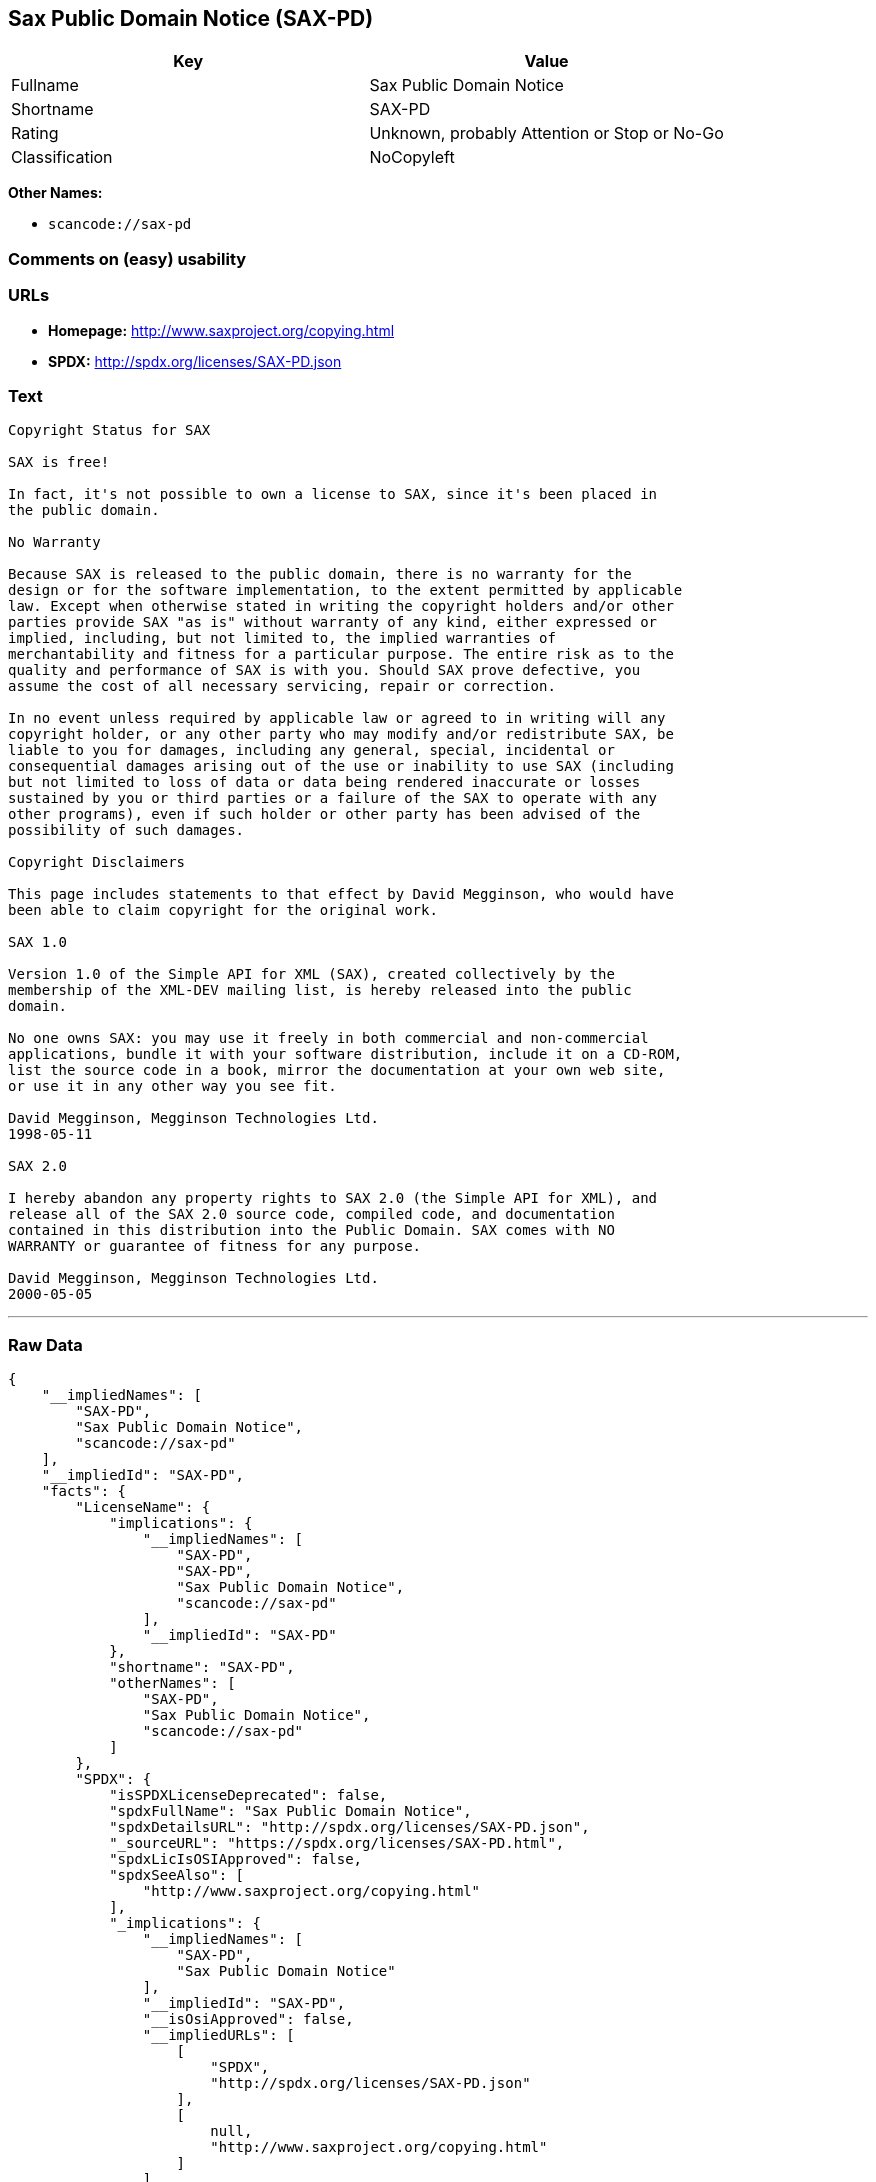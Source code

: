 == Sax Public Domain Notice (SAX-PD)

[cols=",",options="header",]
|===
|Key |Value
|Fullname |Sax Public Domain Notice
|Shortname |SAX-PD
|Rating |Unknown, probably Attention or Stop or No-Go
|Classification |NoCopyleft
|===

*Other Names:*

* `+scancode://sax-pd+`

=== Comments on (easy) usability

=== URLs

* *Homepage:* http://www.saxproject.org/copying.html
* *SPDX:* http://spdx.org/licenses/SAX-PD.json

=== Text

....
Copyright Status for SAX

SAX is free!

In fact, it's not possible to own a license to SAX, since it's been placed in
the public domain.

No Warranty

Because SAX is released to the public domain, there is no warranty for the
design or for the software implementation, to the extent permitted by applicable
law. Except when otherwise stated in writing the copyright holders and/or other
parties provide SAX "as is" without warranty of any kind, either expressed or
implied, including, but not limited to, the implied warranties of
merchantability and fitness for a particular purpose. The entire risk as to the
quality and performance of SAX is with you. Should SAX prove defective, you
assume the cost of all necessary servicing, repair or correction.

In no event unless required by applicable law or agreed to in writing will any
copyright holder, or any other party who may modify and/or redistribute SAX, be
liable to you for damages, including any general, special, incidental or
consequential damages arising out of the use or inability to use SAX (including
but not limited to loss of data or data being rendered inaccurate or losses
sustained by you or third parties or a failure of the SAX to operate with any
other programs), even if such holder or other party has been advised of the
possibility of such damages.

Copyright Disclaimers

This page includes statements to that effect by David Megginson, who would have
been able to claim copyright for the original work.

SAX 1.0

Version 1.0 of the Simple API for XML (SAX), created collectively by the
membership of the XML-DEV mailing list, is hereby released into the public
domain.

No one owns SAX: you may use it freely in both commercial and non-commercial
applications, bundle it with your software distribution, include it on a CD-ROM,
list the source code in a book, mirror the documentation at your own web site,
or use it in any other way you see fit.

David Megginson, Megginson Technologies Ltd.
1998-05-11

SAX 2.0

I hereby abandon any property rights to SAX 2.0 (the Simple API for XML), and
release all of the SAX 2.0 source code, compiled code, and documentation
contained in this distribution into the Public Domain. SAX comes with NO
WARRANTY or guarantee of fitness for any purpose.

David Megginson, Megginson Technologies Ltd.
2000-05-05
....

'''''

=== Raw Data

....
{
    "__impliedNames": [
        "SAX-PD",
        "Sax Public Domain Notice",
        "scancode://sax-pd"
    ],
    "__impliedId": "SAX-PD",
    "facts": {
        "LicenseName": {
            "implications": {
                "__impliedNames": [
                    "SAX-PD",
                    "SAX-PD",
                    "Sax Public Domain Notice",
                    "scancode://sax-pd"
                ],
                "__impliedId": "SAX-PD"
            },
            "shortname": "SAX-PD",
            "otherNames": [
                "SAX-PD",
                "Sax Public Domain Notice",
                "scancode://sax-pd"
            ]
        },
        "SPDX": {
            "isSPDXLicenseDeprecated": false,
            "spdxFullName": "Sax Public Domain Notice",
            "spdxDetailsURL": "http://spdx.org/licenses/SAX-PD.json",
            "_sourceURL": "https://spdx.org/licenses/SAX-PD.html",
            "spdxLicIsOSIApproved": false,
            "spdxSeeAlso": [
                "http://www.saxproject.org/copying.html"
            ],
            "_implications": {
                "__impliedNames": [
                    "SAX-PD",
                    "Sax Public Domain Notice"
                ],
                "__impliedId": "SAX-PD",
                "__isOsiApproved": false,
                "__impliedURLs": [
                    [
                        "SPDX",
                        "http://spdx.org/licenses/SAX-PD.json"
                    ],
                    [
                        null,
                        "http://www.saxproject.org/copying.html"
                    ]
                ]
            },
            "spdxLicenseId": "SAX-PD"
        },
        "Scancode": {
            "otherUrls": null,
            "homepageUrl": "http://www.saxproject.org/copying.html",
            "shortName": "SAX-PD",
            "textUrls": null,
            "text": "Copyright Status for SAX\n\nSAX is free!\n\nIn fact, it's not possible to own a license to SAX, since it's been placed in\nthe public domain.\n\nNo Warranty\n\nBecause SAX is released to the public domain, there is no warranty for the\ndesign or for the software implementation, to the extent permitted by applicable\nlaw. Except when otherwise stated in writing the copyright holders and/or other\nparties provide SAX \"as is\" without warranty of any kind, either expressed or\nimplied, including, but not limited to, the implied warranties of\nmerchantability and fitness for a particular purpose. The entire risk as to the\nquality and performance of SAX is with you. Should SAX prove defective, you\nassume the cost of all necessary servicing, repair or correction.\n\nIn no event unless required by applicable law or agreed to in writing will any\ncopyright holder, or any other party who may modify and/or redistribute SAX, be\nliable to you for damages, including any general, special, incidental or\nconsequential damages arising out of the use or inability to use SAX (including\nbut not limited to loss of data or data being rendered inaccurate or losses\nsustained by you or third parties or a failure of the SAX to operate with any\nother programs), even if such holder or other party has been advised of the\npossibility of such damages.\n\nCopyright Disclaimers\n\nThis page includes statements to that effect by David Megginson, who would have\nbeen able to claim copyright for the original work.\n\nSAX 1.0\n\nVersion 1.0 of the Simple API for XML (SAX), created collectively by the\nmembership of the XML-DEV mailing list, is hereby released into the public\ndomain.\n\nNo one owns SAX: you may use it freely in both commercial and non-commercial\napplications, bundle it with your software distribution, include it on a CD-ROM,\nlist the source code in a book, mirror the documentation at your own web site,\nor use it in any other way you see fit.\n\nDavid Megginson, Megginson Technologies Ltd.\n1998-05-11\n\nSAX 2.0\n\nI hereby abandon any property rights to SAX 2.0 (the Simple API for XML), and\nrelease all of the SAX 2.0 source code, compiled code, and documentation\ncontained in this distribution into the Public Domain. SAX comes with NO\nWARRANTY or guarantee of fitness for any purpose.\n\nDavid Megginson, Megginson Technologies Ltd.\n2000-05-05",
            "category": "Public Domain",
            "osiUrl": null,
            "owner": "SAX Project",
            "_sourceURL": "https://github.com/nexB/scancode-toolkit/blob/develop/src/licensedcode/data/licenses/sax-pd.yml",
            "key": "sax-pd",
            "name": "SAX Public Domain Notice",
            "spdxId": "SAX-PD",
            "_implications": {
                "__impliedNames": [
                    "scancode://sax-pd",
                    "SAX-PD",
                    "SAX-PD"
                ],
                "__impliedId": "SAX-PD",
                "__impliedCopyleft": [
                    [
                        "Scancode",
                        "NoCopyleft"
                    ]
                ],
                "__calculatedCopyleft": "NoCopyleft",
                "__impliedText": "Copyright Status for SAX\n\nSAX is free!\n\nIn fact, it's not possible to own a license to SAX, since it's been placed in\nthe public domain.\n\nNo Warranty\n\nBecause SAX is released to the public domain, there is no warranty for the\ndesign or for the software implementation, to the extent permitted by applicable\nlaw. Except when otherwise stated in writing the copyright holders and/or other\nparties provide SAX \"as is\" without warranty of any kind, either expressed or\nimplied, including, but not limited to, the implied warranties of\nmerchantability and fitness for a particular purpose. The entire risk as to the\nquality and performance of SAX is with you. Should SAX prove defective, you\nassume the cost of all necessary servicing, repair or correction.\n\nIn no event unless required by applicable law or agreed to in writing will any\ncopyright holder, or any other party who may modify and/or redistribute SAX, be\nliable to you for damages, including any general, special, incidental or\nconsequential damages arising out of the use or inability to use SAX (including\nbut not limited to loss of data or data being rendered inaccurate or losses\nsustained by you or third parties or a failure of the SAX to operate with any\nother programs), even if such holder or other party has been advised of the\npossibility of such damages.\n\nCopyright Disclaimers\n\nThis page includes statements to that effect by David Megginson, who would have\nbeen able to claim copyright for the original work.\n\nSAX 1.0\n\nVersion 1.0 of the Simple API for XML (SAX), created collectively by the\nmembership of the XML-DEV mailing list, is hereby released into the public\ndomain.\n\nNo one owns SAX: you may use it freely in both commercial and non-commercial\napplications, bundle it with your software distribution, include it on a CD-ROM,\nlist the source code in a book, mirror the documentation at your own web site,\nor use it in any other way you see fit.\n\nDavid Megginson, Megginson Technologies Ltd.\n1998-05-11\n\nSAX 2.0\n\nI hereby abandon any property rights to SAX 2.0 (the Simple API for XML), and\nrelease all of the SAX 2.0 source code, compiled code, and documentation\ncontained in this distribution into the Public Domain. SAX comes with NO\nWARRANTY or guarantee of fitness for any purpose.\n\nDavid Megginson, Megginson Technologies Ltd.\n2000-05-05",
                "__impliedURLs": [
                    [
                        "Homepage",
                        "http://www.saxproject.org/copying.html"
                    ]
                ]
            }
        }
    },
    "__impliedCopyleft": [
        [
            "Scancode",
            "NoCopyleft"
        ]
    ],
    "__calculatedCopyleft": "NoCopyleft",
    "__isOsiApproved": false,
    "__impliedText": "Copyright Status for SAX\n\nSAX is free!\n\nIn fact, it's not possible to own a license to SAX, since it's been placed in\nthe public domain.\n\nNo Warranty\n\nBecause SAX is released to the public domain, there is no warranty for the\ndesign or for the software implementation, to the extent permitted by applicable\nlaw. Except when otherwise stated in writing the copyright holders and/or other\nparties provide SAX \"as is\" without warranty of any kind, either expressed or\nimplied, including, but not limited to, the implied warranties of\nmerchantability and fitness for a particular purpose. The entire risk as to the\nquality and performance of SAX is with you. Should SAX prove defective, you\nassume the cost of all necessary servicing, repair or correction.\n\nIn no event unless required by applicable law or agreed to in writing will any\ncopyright holder, or any other party who may modify and/or redistribute SAX, be\nliable to you for damages, including any general, special, incidental or\nconsequential damages arising out of the use or inability to use SAX (including\nbut not limited to loss of data or data being rendered inaccurate or losses\nsustained by you or third parties or a failure of the SAX to operate with any\nother programs), even if such holder or other party has been advised of the\npossibility of such damages.\n\nCopyright Disclaimers\n\nThis page includes statements to that effect by David Megginson, who would have\nbeen able to claim copyright for the original work.\n\nSAX 1.0\n\nVersion 1.0 of the Simple API for XML (SAX), created collectively by the\nmembership of the XML-DEV mailing list, is hereby released into the public\ndomain.\n\nNo one owns SAX: you may use it freely in both commercial and non-commercial\napplications, bundle it with your software distribution, include it on a CD-ROM,\nlist the source code in a book, mirror the documentation at your own web site,\nor use it in any other way you see fit.\n\nDavid Megginson, Megginson Technologies Ltd.\n1998-05-11\n\nSAX 2.0\n\nI hereby abandon any property rights to SAX 2.0 (the Simple API for XML), and\nrelease all of the SAX 2.0 source code, compiled code, and documentation\ncontained in this distribution into the Public Domain. SAX comes with NO\nWARRANTY or guarantee of fitness for any purpose.\n\nDavid Megginson, Megginson Technologies Ltd.\n2000-05-05",
    "__impliedURLs": [
        [
            "SPDX",
            "http://spdx.org/licenses/SAX-PD.json"
        ],
        [
            null,
            "http://www.saxproject.org/copying.html"
        ],
        [
            "Homepage",
            "http://www.saxproject.org/copying.html"
        ]
    ]
}
....